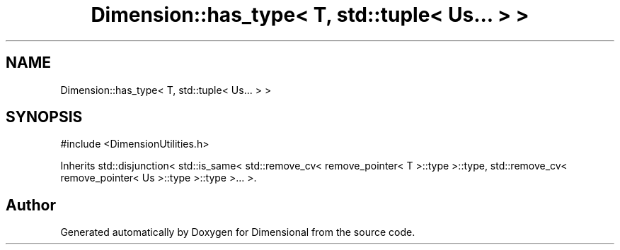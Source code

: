 .TH "Dimension::has_type< T, std::tuple< Us... > >" 3 "Version 0.4" "Dimensional" \" -*- nroff -*-
.ad l
.nh
.SH NAME
Dimension::has_type< T, std::tuple< Us... > >
.SH SYNOPSIS
.br
.PP
.PP
\fR#include <DimensionUtilities\&.h>\fP
.PP
Inherits std::disjunction< std::is_same< std::remove_cv< remove_pointer< T >::type >::type, std::remove_cv< remove_pointer< Us >::type >::type >\&.\&.\&. >\&.

.SH "Author"
.PP 
Generated automatically by Doxygen for Dimensional from the source code\&.
